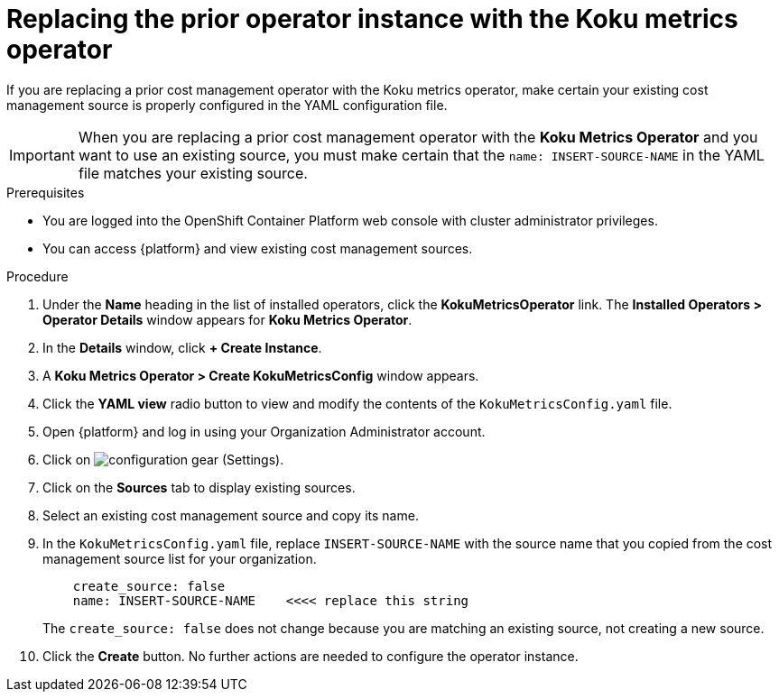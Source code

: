 // Module included in the following assemblies:
//
// assembly-adding-openshift-container-platform-source.adoc
:_module-type: PROCEDURE
:experimental:

[id="replacing-prior-operator-instance_{context}"]
= Replacing the prior operator instance with the Koku metrics operator

[role="_abstract"]
If you are replacing a prior cost management operator with the Koku metrics operator, make certain your existing cost management source is properly configured in the YAML configuration file.

IMPORTANT: When you are replacing a prior cost management operator with the *Koku Metrics Operator* and you want to use an existing source, you must make certain that the `name: INSERT-SOURCE-NAME` in the YAML file matches your existing source.


.Prerequisites

* You are logged into the OpenShift Container Platform web console with cluster administrator privileges.
* You can access {platform} and view existing cost management sources.


.Procedure

. Under the *Name* heading in the list of installed operators, click the *KokuMetricsOperator* link. The *Installed Operators > Operator Details* window appears for *Koku Metrics Operator*.
. In the *Details* window, click *+{nbsp}Create Instance*.
. A *Koku Metrics Operator > Create KokuMetricsConfig* window appears.
. Click the *YAML view* radio button to view and modify the contents of the `KokuMetricsConfig.yaml` file.
. Open {platform} and log in using your Organization Administrator account.
. Click on image:configuration-gear.png[] (Settings).
. Click on the *Sources* tab to display existing sources.
. Select an existing cost management source and copy its name.
. In the `KokuMetricsConfig.yaml` file, replace `INSERT-SOURCE-NAME` with the source name that you copied from the cost management source list for your organization.
+
----
    create_source: false
    name: INSERT-SOURCE-NAME    <<<< replace this string
----
+
The `create_source: false` does not change because you are matching an existing source, not creating a new source.
. Click the *Create* button. No further actions are needed to configure the operator instance.
